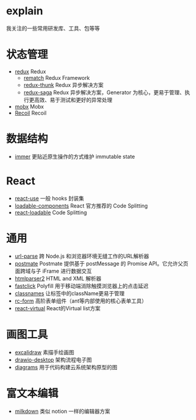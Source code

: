 * explain
  我关注的一些常用研发库、工具、包等等
* 状态管理
  * [[https://github.com/reduxjs/redux][redux]] Redux
    * [[https://github.com/rematch/rematch][rematch]] Redux Framework
    * [[https://github.com/reduxjs/redux-thunk][redux-thunk]] Redux 异步解决方案
    * [[https://github.com/redux-saga/redux-saga][redux-saga]] Redux 异步解决方案，Generator 为核心，更易于管理、执行更高效、易于测试和更好的异常处理
  * [[https://github.com/mobxjs/mobx][mobx]] Mobx
  * [[https://github.com/facebookexperimental/Recoil][Recoil]] Recoil
* 数据结构
  * [[https://github.com/immerjs/immer][immer]] 更贴近原生操作的方式维护 immutable state
* React
  * [[https://github.com/streamich/react-use][react-use]] 一般 hooks 封装集
  * [[https://github.com/gregberge/loadable-components][loadable-components]] React 官方推荐的 Code Splitting
  * [[https://github.com/jamiebuilds/react-loadable][react-loadable]] Code Splitting
* 通用
  * [[https://github.com/unshiftio/url-parse][url-parse]] 跨 Node.js 和浏览器环境无缝工作的URL解析器
  * [[https://github.com/dollarshaveclub/postmate][postmate]] Postmate 提供基于 postMessage 的 Promise API。它允许父页面跨域与子 iFrame 进行数据交互
  * [[https://github.com/fb55/htmlparser2][htmlparser2]] HTML and XML 解析器
  * [[https://github.com/ftlabs/fastclick][fastclick]] Polyfill 用于移动端消除触摸浏览器上的点击延迟
  * [[https://github.com/JedWatson/classnames][classnames]] 让标签中的className更易于管理
  * [[https://github.com/react-component/form][rc-form]] 高阶表单组件（ant等内部使用的核心表单工具）
  * [[https://github.com/tannerlinsley/react-virtual][react-virtual]] React的Virtual list方案
* 画图工具
  * [[https://github.com/excalidraw/excalidraw][excalidraw]] 素描手绘画图
  * [[https://github.com/jgraph/drawio-desktop][drawio-desktop]] 架构流程电子图
  * [[https://github.com/mingrammer/diagrams][diagrams]] 用于代码构建云系统架构原型的图
* 富文本编辑
  * [[https://github.com/Saul-Mirone/milkdown][milkdown]] 类似 notion 一样的编辑器方案
